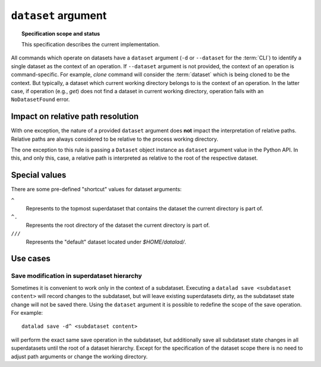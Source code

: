 .. -*- mode: rst -*-
.. vi: set ft=rst sts=4 ts=4 sw=4 et tw=79:

.. _chap_design_dataset_argument:

********************
``dataset`` argument
********************

.. topic:: Specification scope and status

   This specification describes the current implementation.

All commands which operate on datasets have a ``dataset`` argument (``-d`` or
``--dataset`` for the :term:`CLI`) to identify a single dataset as the
context of an operation.
If ``--dataset`` argument is not provided, the context of an operation is command-specific.
For example, `clone` command will consider the :term:`dataset` which is being cloned to be the context.
But typically, a dataset which current working directory belongs to is the context of an operation.
In the latter case, if operation (e.g., `get`) does not find a dataset in current working directory, operation fails with an ``NoDatasetFound`` error.


Impact on relative path resolution
==================================

With one exception, the nature of a provided ``dataset`` argument does **not**
impact the interpretation of relative paths. Relative paths are always considered
to be relative to the process working directory.

The one exception to this rule is passing a ``Dataset`` object instance as
``dataset`` argument value in the Python API. In this, and only this, case, a
relative path is interpreted as relative to the root of the respective dataset.


Special values
==============

There are some pre-defined "shortcut" values for dataset arguments:

``^``
   Represents to the topmost superdataset that contains the dataset the current
   directory is part of.
``^.``
   Represents the root directory of the dataset the current directory is part of.
``///``
   Represents the "default" dataset located under `$HOME/datalad/`.


Use cases
=========

Save modification in superdataset hierarchy
-------------------------------------------

Sometimes it is convenient to work only in the context of a subdataset.
Executing a ``datalad save <subdataset content>`` will record changes to the
subdataset, but will leave existing superdatasets dirty, as the subdataset
state change will not be saved there. Using the ``dataset`` argument it is
possible to redefine the scope of the save operation. For example::

  datalad save -d^ <subdataset content>

will perform the exact same save operation in the subdataset, but additionally
save all subdataset state changes in all superdatasets until the root of a
dataset hierarchy. Except for the specification of the dataset scope there is
no need to adjust path arguments or change the working directory.
